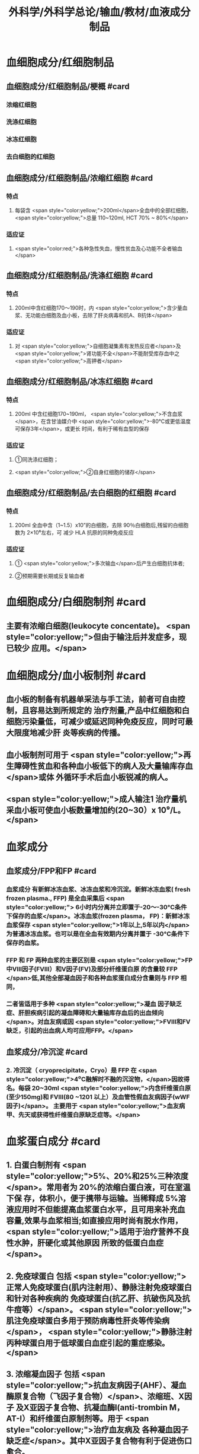 #+title: 外科学/外科学总论/输血/教材/血液成分制品
#+deck:外科学::外科学总论::输血::教材::血液成分制品

* 血细胞成分/红细胞制品
:PROPERTIES:
:id: 624cf53e-8f6e-45d2-b18e-0a5cd38acd0b
:END:
** 血细胞成分/红细胞制品/梗概 #card
:PROPERTIES:
:id: 624cf6f3-6975-4ae5-a329-8a605b19b256
:END:
*** 浓缩红细胞
*** 洗涤红细胞
*** 冰冻红细胞
*** 去白细胞的红细胞
** 血细胞成分/红细胞制品/浓缩红细胞 #card
:PROPERTIES:
:id: 624cf6f3-31d7-4e1f-84dc-1918df609832
:END:
*** 特点
**** 每袋含 <span style="color:yellow;">200ml</span>全血中的全部红细胞， <span style="color:yellow;">总量 110~120ml, HCT 70% ~ 80%</span>
*** 适应证
**** <span style="color:red;">各种急性失血，慢性贫血及心功能不全者输血</span>
** 血细胞成分/红细胞制品/洗涤红细胞 #card
:PROPERTIES:
:id: 624cf6f3-bf83-4b61-976d-d75e29ee7dfe
:END:
*** 特点
**** 200ml中含红细胞170～190时，内 <span style="color:yellow;">含少量血浆、无功能白细胞及血小板，去除了肝炎病毒和抗A、B抗体</span>
*** 适应证
**** 对 <span style="color:yellow;">自细胞凝集素有发热反应者</span>及 <span style="color:yellow;">肾功能不全</span>不能耐受库存血中之 <span style="color:yellow;">高钾者</span>
** 血细胞成分/红细胞制品/冰冻红细胞 #card
:PROPERTIES:
:id: 624cf6f3-a29e-4a03-9486-467133e05599
:END:
*** 特点
**** 200ml 中含红细胞170~190ml， <span style="color:yellow;">不含血浆</span>，在含甘油媒介中 <span style="color:yellow;">-80°C或更低温度可保存3年</span>，或更长 时间，有利于稀有血型的保存
*** 适应证
**** ①同洗涤红细胞；
**** <span style="color:yellow;">②自身红细胞的储存</span>
** 血细胞成分/红细胞制品/去白细胞的红细胞 #card
:PROPERTIES:
:id: 624cf6f3-fabf-4b27-9d4a-ceaf76e0cc1a
:END:
*** 特点
**** 200ml 全血中含（1~1.5）x10”的白细胞，去除 90％白细胞后,残留的白细胞数为 2×10⁶左右，可 减少 HLA 抗原的同种免疫反应
*** 适应证
**** ① <span style="color:yellow;">多次输血</span>后产生白细胞抗体者;
**** ②预期需要长期或反复输血者
* 血细胞成分/白细胞制剂 #card
:PROPERTIES:
:id: 624cf6f3-1257-46bd-9455-7c85b7a61df5
:END:
** 主要有浓缩白细胞(leukocyte concentate)。 <span style="color:yellow;">但由于输注后并发症多，现已较少 应用。</span>
* 血细胞成分/血小板制剂 #card
:PROPERTIES:
:id: 624cf6f3-c058-4672-9fbb-47f71a0eee4a
:END:
** 血小板的制备有机器单采法与手工法，前者可自由控制，且容易达到所规定的 治疗剂量,产品中红细胞和白细胞污染量低，可减少或延迟同种免疫反应，同时可最大限度地减少肝 炎等疾病的传播。
** 血小板制剂可用于 <span style="color:yellow;">再生障碍性贫血和各种血小板低下的病人及大量输库存血</span>或体 外循环手术后血小板锐减的病人。
** <span style="color:yellow;">成人输注1 治疗量机采血小板可使血小板数量增加约(20~30）x 10⁹/L。</span>
* 血浆成分
** 血浆成分/FPP和FP #card
:PROPERTIES:
:id: 624cf91c-32af-4042-93ed-320263e7fdfc
:collapsed: true
:END:
*** 血浆成分 有新鲜冰冻血浆、冰冻血浆和冷沉淀。新鲜冰冻血浆( fresh frozen plasma., FFP) 是全血采集后 <span style="color:yellow;"> 6小时内分离并立即置于-20～-30°C条件下保存的血浆</span>。冰冻血浆(frozen plasma， FP)：新鲜冰冻血浆保存 <span style="color:yellow;">1年以上,5年以内</span>为普通冰冻血浆。也可以是在全血有效期内分离并置于 -30°C条件下保存的血浆。
*** FFP 和 FP 两种血浆的主要区别是 <span style="color:yellow;">FP 中Ⅷ因子(FⅧ）和V因子(FV)及部分纤维蛋白原 的含量较 FFP </span>低,其他全部凝血因子和各种血浆蛋白成分含量则与 FFP 相同，
*** 二者皆适用于多种 <span style="color:yellow;">凝血 因子缺乏症、肝胆疾病引起的凝血障碍和大量输库存血后的出血倾向</span>。对血友病或因  <span style="color:yellow;">FⅧ和FV缺乏，引起的出血病人均可应用FFP。</span>
** 血浆成分/冷沉淀 #card
:PROPERTIES:
:id: 624cfa03-4a64-4640-a266-a614167da531
:collapsed: true
:END:
*** 2. 冷沉淀（ cryoprecipitate，Cryo）是 FFP 在  <span style="color:yellow;">4⁰C融解时不融的沉淀物，</span>因故得名。每袋 20~30ml  <span style="color:yellow;">内含纤维蛋白原(至少150mg)和 FⅧ(80 ~1201 以上）及血管性假血友病因子(wWF因子)</span>。 主要用于 <span style="color:yellow;">血友病甲、先天或获得性纤维蛋白原缺乏症等。</span>
* 血浆蛋白成分 #card
:PROPERTIES:
:id: 624cf981-9daa-44a7-aa23-b6b41617273c
:END:
** 1. 白蛋白制剂有 <span style="color:yellow;">5%、20%和25%三种浓度</span>。常用者为 20%的浓缩白蛋白液，可在室温下保 存，体积小，便于携带与运输。当稀释成 5%溶液应用时不但能提高血浆蛋白水平，且可用来补充血 容量,效果与血浆相当;如直接应用时尚有脱水作用， <span style="color:yellow;">适用于治疗营养不良性水肿，肝硬化或其他原因 所致的低蛋白血症</span>。
** 2. 免疫球蛋白 包括 <span style="color:yellow;">正常人免疫球蛋白(肌内注射用）、静脉注射免疫球蛋白和针对各种疾病的 免疫球蛋白(抗乙肝、抗破伤风及抗牛痘等）</span>。 <span style="color:yellow;">肌注免疫球蛋白多用于预防病毒性肝炎等传染病</span>， <span style="color:yellow;">静脉注射丙种球蛋白用于低球蛋白血症引起的重症感染。</span>
** 3. 浓缩凝血因子 包括 <span style="color:yellow;">抗血友病因子(AHF）、凝血酶原复合物（飞因子复合物）</span>、浓缩班、X因子 及X亚因子复合物、抗凝血酶I(anti-trombin M，AT-I）和纤维蛋白原制剂等。用于 <span style="color:yellow;">治疗血友病及 各种凝血因子缺乏症</span>。其中X亚因子复合物有利于促进伤口愈合。
* 血浆代用品
** 血浆代用品/右旋糖酐 #card
:PROPERTIES:
:id: 624cfb78-f4d9-4239-8fe2-a298b7e55ba0
:END:
*** 右旋糖酐 <span style="color:yellow;"> 6％右旋糖酐等渗盐溶液</span>是常用的多糖类血浆代用品。
*** <span style="color:yellow;">中分子量(平均75 000）</span>右 旋糖酐的滲透压较高，能在体内 <span style="color:yellow;">维持作用6～12 小时</span>，常用于低血容量性休克、输血准备阶段以代替 血浆。
*** <span style="color:yellow;">低分子(平均40 000）</span>右旋糖酐输人后在血中存留时间短， <span style="color:yellow;">增加血容量的作用仅维持 1.5 小时</span>， 且具有渗透性利尿作用。
*** 由于 <span style="color:yellow;">右旋糖酐有覆盖血小板和血管壁而引起出血倾向，本身又不含凝血因 子，故 24 小时用量不应超过1500ml。</span>
** 血浆代用品/羟乙基淀粉 #card
:PROPERTIES:
:id: 624cfb9f-6d2c-4903-a9c9-bbc87c017eab
:END:
*** 2. 羟乙基淀粉(hydroxyethyl starch，HES)代血浆 是由玉米淀粉制成的血浆代用品。 <span style="color:yellow;">该 制品在体内维持作用的时间较长(24 小时尚有60％</span>）， <span style="color:yellow;">目前已作为低血容量性休克的容量治疗及手术 中扩容的常用制剂</span>。临床上常用的有6%羟乙基淀粉代血浆，其中电解质的组成与血浆相近似，并含 碳酸氢根，因此除能维持胶体渗透压外，还能补充细胞外液的电解质和提供碱储备。HES 主要用于 性失血导致的低血容量纠正，一般使用时间不超过24 小时。鉴于 HES 可加重脓毒血症病人的肾损害 并增加其死亡风险，并不推荐将其应用于脓毒性休克的液体复苏。此外，HES对凝血功能亦有影响， 病人合并严重凝血功能障碍时也不宜使用。
** 血浆代用品/明胶类代血浆 #card
:PROPERTIES:
:id: 624cfb9f-4835-462e-a010-b41001a8ebf1
:END:
*** 3. 明胶类代血浆 是由各种明胶与电解质组合的血浆代用品。含4％ 琥珀酰明胶的血浆代用 品，其胶体渗透压可达 46.5mmHg， <span style="color:yellow;">能有效地增加血浆容量、防止组织水肿</span>，因此有利于静脉回流， <span style="color:yellow;">并 改善心排血量和外周组织灌注</span>。又因其相对黏稠度与血浆相似，故有血液稀释、改善微循环并加快血 液流速的效果。